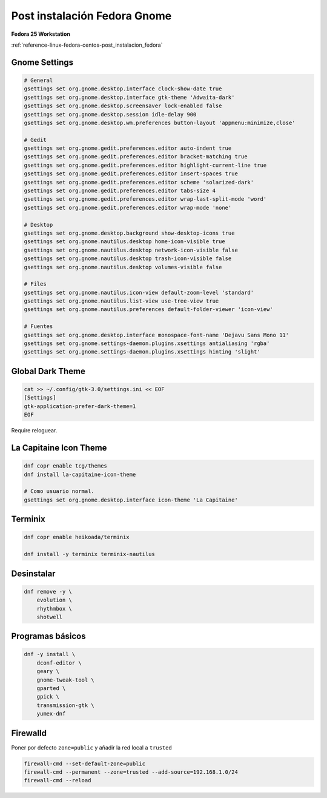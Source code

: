 .. _reference-linux-fedora-centos-post_instalacion_fedora_gnome:

#############################
Post instalación Fedora Gnome
#############################

**Fedora 25 Workstation**

:ref:`reference-linux-fedora-centos-post_instalacion_fedora`

Gnome Settings
**************

.. code-block:: bash

    # General
    gsettings set org.gnome.desktop.interface clock-show-date true
    gsettings set org.gnome.desktop.interface gtk-theme 'Adwaita-dark'
    gsettings set org.gnome.desktop.screensaver lock-enabled false
    gsettings set org.gnome.desktop.session idle-delay 900
    gsettings set org.gnome.desktop.wm.preferences button-layout 'appmenu:minimize,close'

    # Gedit
    gsettings set org.gnome.gedit.preferences.editor auto-indent true
    gsettings set org.gnome.gedit.preferences.editor bracket-matching true
    gsettings set org.gnome.gedit.preferences.editor highlight-current-line true
    gsettings set org.gnome.gedit.preferences.editor insert-spaces true
    gsettings set org.gnome.gedit.preferences.editor scheme 'solarized-dark'
    gsettings set org.gnome.gedit.preferences.editor tabs-size 4
    gsettings set org.gnome.gedit.preferences.editor wrap-last-split-mode 'word'
    gsettings set org.gnome.gedit.preferences.editor wrap-mode 'none'

    # Desktop
    gsettings set org.gnome.desktop.background show-desktop-icons true
    gsettings set org.gnome.nautilus.desktop home-icon-visible true
    gsettings set org.gnome.nautilus.desktop network-icon-visible false
    gsettings set org.gnome.nautilus.desktop trash-icon-visible false
    gsettings set org.gnome.nautilus.desktop volumes-visible false

    # Files
    gsettings set org.gnome.nautilus.icon-view default-zoom-level 'standard'
    gsettings set org.gnome.nautilus.list-view use-tree-view true
    gsettings set org.gnome.nautilus.preferences default-folder-viewer 'icon-view'

    # Fuentes
    gsettings set org.gnome.desktop.interface monospace-font-name 'Dejavu Sans Mono 11'
    gsettings set org.gnome.settings-daemon.plugins.xsettings antialiasing 'rgba'
    gsettings set org.gnome.settings-daemon.plugins.xsettings hinting 'slight'

Global Dark Theme
*****************

.. code-block:: bash

    cat >> ~/.config/gtk-3.0/settings.ini << EOF
    [Settings]
    gtk-application-prefer-dark-theme=1
    EOF

Require reloguear.

La Capitaine Icon Theme
***********************

.. code-block:: bash

    dnf copr enable tcg/themes
    dnf install la-capitaine-icon-theme

    # Como usuario normal.
    gsettings set org.gnome.desktop.interface icon-theme 'La Capitaine'

Terminix
********

.. code-block:: bash

    dnf copr enable heikoada/terminix

    dnf install -y terminix terminix-nautilus

Desinstalar
***********

.. code-block:: bash

    dnf remove -y \
        evolution \
        rhythmbox \
        shotwell

Programas básicos
*****************

.. code-block:: bash

    dnf -y install \
        dconf-editor \
        geary \
        gnome-tweak-tool \
        gparted \
        gpick \
        transmission-gtk \
        yumex-dnf

Firewalld
*********

Poner por defecto ``zone=public`` y añadir la red local a ``trusted``

.. code-block:: bash

    firewall-cmd --set-default-zone=public
    firewall-cmd --permanent --zone=trusted --add-source=192.168.1.0/24
    firewall-cmd --reload
